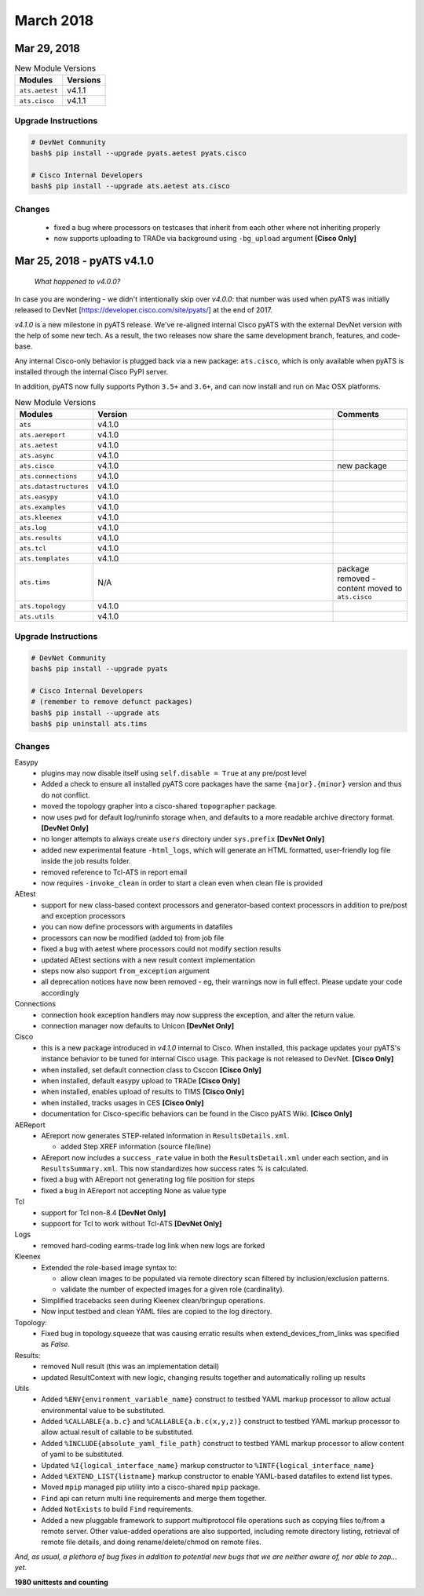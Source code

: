 March 2018
==========

Mar 29, 2018
------------

.. csv-table:: New Module Versions
    :header: "Modules", "Versions"

    ``ats.aetest``, v4.1.1
    ``ats.cisco``, v4.1.1


Upgrade Instructions
^^^^^^^^^^^^^^^^^^^^

.. code-block:: bash
    
    # DevNet Community
    bash$ pip install --upgrade pyats.aetest pyats.cisco

    # Cisco Internal Developers
    bash$ pip install --upgrade ats.aetest ats.cisco

Changes
^^^^^^^

    - fixed a bug where processors on testcases that inherit from each other
      where not inheriting properly

    - now supports uploading to TRADe via background using ``-bg_upload``
      argument **[Cisco Only]**


Mar 25, 2018 - pyATS v4.1.0
---------------------------

    *What happened to v4.0.0?*

In case you are wondering - we didn't intentionally skip over `v4.0.0`: that 
number was used when pyATS was initially released to 
DevNet [https://developer.cisco.com/site/pyats/] at the end of 2017. 

`v4.1.0` is a new milestone in pyATS release. We've re-aligned internal Cisco
pyATS with the external DevNet version with the help of some new tech. As a
result, the two releases now share the same development branch, features, and
code-base. 

Any internal Cisco-only behavior is plugged back via a new package:
``ats.cisco``, which is only available when pyATS is installed through the
internal Cisco PyPI server.

In addition, pyATS now fully supports Python ``3.5+`` and ``3.6+``, and can now
install and run on Mac OSX platforms.


.. csv-table:: New Module Versions
    :header: "Modules", "Version", "Comments"
    :widths: 10, 70, 20

    ``ats``, v4.1.0, 
    ``ats.aereport``, v4.1.0, 
    ``ats.aetest``, v4.1.0, 
    ``ats.async``, v4.1.0
    ``ats.cisco``, v4.1.0, "new package"
    ``ats.connections``, v4.1.0, 
    ``ats.datastructures``, v4.1.0, 
    ``ats.easypy``, v4.1.0, 
    ``ats.examples``, v4.1.0, 
    ``ats.kleenex``, v4.1.0, 
    ``ats.log``, v4.1.0, 
    ``ats.results``, v4.1.0, 
    ``ats.tcl``, v4.1.0, 
    ``ats.templates``, v4.1.0, 
    ``ats.tims``, "N/A", "package removed - content moved to ``ats.cisco``"
    ``ats.topology``, v4.1.0, 
    ``ats.utils``, v4.1.0, 

Upgrade Instructions
^^^^^^^^^^^^^^^^^^^^

.. code-block:: bash

    # DevNet Community
    bash$ pip install --upgrade pyats

    # Cisco Internal Developers
    # (remember to remove defunct packages)
    bash$ pip install --upgrade ats
    bash$ pip uninstall ats.tims

Changes
^^^^^^^

Easypy
    - plugins may now disable itself using ``self.disable = True`` at any 
      pre/post level

    - Added a check to ensure all installed pyATS core packages have the same
      ``{major}.{minor}`` version and thus do not conflict.

    - moved the topology grapher into a cisco-shared ``topographer`` package.

    - now uses ``pwd`` for default log/runinfo storage when, and defaults to
      a more readable archive directory format. **[DevNet Only]**

    - no longer attempts to always create ``users`` directory under 
      ``sys.prefix`` **[DevNet Only]**

    - added new experimental feature ``-html_logs``, which will generate an
      HTML formatted, user-friendly log file inside the job results folder.

    - removed reference to Tcl-ATS in report email

    - now requires ``-invoke_clean`` in order to start a clean even when
      clean file is provided

AEtest
    - support for new class-based context processors and generator-based
      context processors in addition to pre/post and exception processors

    - you can now define processors with arguments in datafiles

    - processors can now be modified (added to) from job file

    - fixed a bug with aetest where processors could not modify section results

    - updated AEtest sections with a new result context implementation

    - steps now also support ``from_exception`` argument

    - all deprecation notices have now been removed - eg, their warnings now
      in full effect. Please update your code accordingly

Connections
    - connection hook exception handlers may now suppress the exception, and
      alter the return value.

    - connection manager now defaults to Unicon **[DevNet Only]**

Cisco
    - this is a new package introduced in `v4.1.0` internal to Cisco. When 
      installed, this package updates your pyATS's instance behavior to be tuned
      for internal Cisco usage. This package is not released to DevNet. 
      **[Cisco Only]**

    - when installed, set default connection class to Csccon **[Cisco Only]**

    - when installed, default easypy upload to TRADe **[Cisco Only]**

    - when installed, enables upload of results to TIMS **[Cisco Only]**

    - when installed, tracks usages in CES **[Cisco Only]**

    - documentation for Cisco-specific behaviors can be found in the Cisco
      pyATS Wiki. **[Cisco Only]**

AEReport
    - AEreport now generates STEP-related information in ``ResultsDetails.xml``.

      - added Step XREF information (source file/line)

    - AEreport now includes a ``success_rate`` value in both the
      ``ResultsDetail.xml`` under each section, and in ``ResultsSummary.xml``.
      This now standardizes how success rates % is calculated.

    - fixed a bug with AEreport not generating log file position for steps

    - fixed a bug in AEreport not accepting None as value type

Tcl
    - support for Tcl non-8.4 **[DevNet Only]**

    - suppoort for Tcl to work without Tcl-ATS **[DevNet Only]**

Logs
    - removed hard-coding earms-trade log link when new logs are forked

Kleenex
    - Extended the role-based image syntax to:
     
      - allow clean images to be populated via remote directory scan filtered
        by inclusion/exclusion patterns.

      - validate the number of expected images for a given role (cardinality).

    - Simplified tracebacks seen during Kleenex clean/bringup operations.

    - Now input testbed and clean YAML files are copied to the log directory.

Topology:
    - Fixed bug in topology.squeeze that was causing erratic results when
      extend_devices_from_links was specified as `False`.

Results:
    - removed Null result (this was an implementation detail)
    - updated ResultContext with new logic, changing results together and 
      automatically rolling up results

Utils
    - Added ``%ENV{environment_variable_name}`` construct to testbed YAML markup
      processor to allow actual environmental value to be substituted.

    - Added ``%CALLABLE{a.b.c}`` and ``%CALLABLE{a.b.c(x,y,z)}`` construct to
      testbed YAML markup processor to allow actual result of callable to be
      substituted.

    - Added ``%INCLUDE{absolute_yaml_file_path}`` construct to testbed YAML
      markup processor to allow content of yaml to be substituted.

    - Updated ``%I{logical_interface_name}`` markup constructor to
      ``%INTF{logical_interface_name}``

    - Added ``%EXTEND_LIST{listname}`` markup constructor to enable YAML-based
      datafiles to extend list types.

    - Moved ``mpip`` managed pip utility into a cisco-shared ``mpip`` package.

    - ``Find`` api can return multi line requirements and merge them together.

    - Added ``NotExists`` to build ``Find`` requirements.

    - Added a new pluggable framework to support multiprotocol file operations
      such as copying files to/from a remote server.  Other value-added 
      operations are also supported, including remote directory listing,
      retrieval of remote file details, and doing rename/delete/chmod on
      remote files.


*And, as usual, a plethora of bug fixes in addition to potential new bugs that
we are neither aware of, nor able to zap... yet.*

**1980 unittests and counting**

